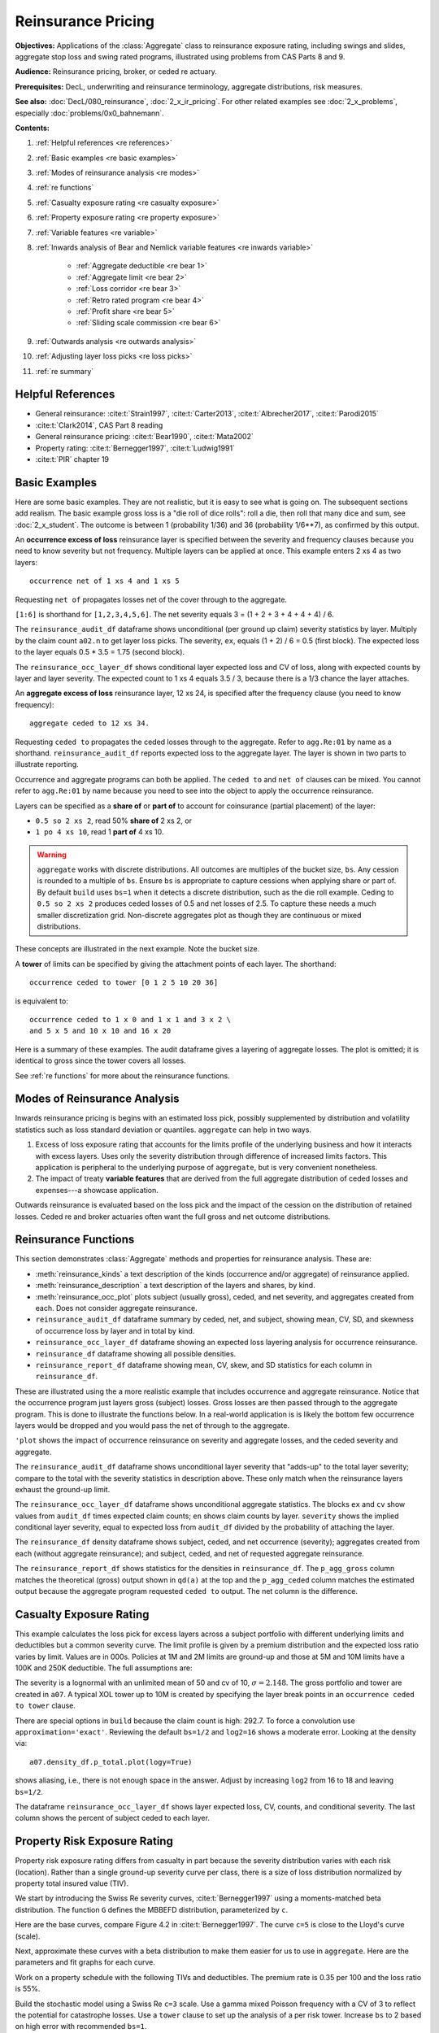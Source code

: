 .. _2_x_re_pricing:

.. reviewed 2022-12-26

Reinsurance Pricing
========================

.. what about surplus share?
.. what about finite reinstatements by count?


**Objectives:** Applications of the :class:`Aggregate` class to reinsurance exposure rating, including swings and slides, aggregate stop loss and swing rated programs, illustrated using problems from CAS Parts 8 and 9.

**Audience:** Reinsurance pricing, broker, or ceded re actuary.

**Prerequisites:** DecL, underwriting and reinsurance terminology, aggregate distributions, risk measures.

**See also:** :doc:`DecL/080_reinsurance`, :doc:`2_x_ir_pricing`. For other related examples see :doc:`2_x_problems`, especially :doc:`problems/0x0_bahnemann`.

**Contents:**

#. :ref:`Helpful references <re references>`
#. :ref:`Basic examples <re basic examples>`
#. :ref:`Modes of reinsurance analysis <re modes>`
#. :ref:`re functions`
#. :ref:`Casualty exposure rating <re casualty exposure>`
#. :ref:`Property exposure rating <re property exposure>`
#. :ref:`Variable features <re variable>`
#. :ref:`Inwards analysis of Bear and Nemlick variable features <re inwards variable>`

    - :ref:`Aggregate deductible <re bear 1>`
    - :ref:`Aggregate limit <re bear 2>`
    - :ref:`Loss corridor <re bear 3>`
    - :ref:`Retro rated program <re bear 4>`
    - :ref:`Profit share <re bear 5>`
    - :ref:`Sliding scale commission <re bear 6>`

#. :ref:`Outwards analysis <re outwards analysis>`
#. :ref:`Adjusting layer loss picks <re loss picks>`
#. :ref:`re summary`

.. _re references:

Helpful References
--------------------

* General reinsurance: :cite:t:`Strain1997`, :cite:t:`Carter2013`, :cite:t:`Albrecher2017`, :cite:t:`Parodi2015`
* :cite:t:`Clark2014`, CAS Part 8 reading
* General reinsurance pricing: :cite:t:`Bear1990`, :cite:t:`Mata2002`
* Property rating: :cite:t:`Bernegger1997`, :cite:t:`Ludwig1991`
* :cite:t:`PIR` chapter 19

.. _re basic examples:

Basic Examples
---------------

Here are some basic examples. They are not realistic, but it is easy to see what is going on. The subsequent sections add realism. The basic example gross loss is a "die roll of dice rolls": roll a die, then roll that many dice and sum, see :doc:`2_x_student`. The outcome is between 1 (probability 1/36) and 36 (probability 1/6**7), as confirmed by this output.

.. ipython:: python
    :okwarning:

    import pandas as pd
    from aggregate import build, qd
    a01 = build('agg Re:01 '
                'dfreq [1 2 3 4 5 6] '
                'dsev [1 2 3 4 5 6] ')
    @savefig DD_1.png
    a01.plot()
    qd(a01)
    print(f'Pr D = 1:  {a01.pmf(1) : 11.6g} = {a01.pmf(1) * 36:.0f} / 36\n'
          f'Pr D = 36: {a01.pmf(36):8.6g} = {a01.pmf(36) * 6**7:.0f} / 6**7')

An **occurrence excess of loss** reinsurance layer is specified between the severity and frequency clauses because you need to know severity but not frequency. Multiple layers can be applied at once. This example enters 2 xs 4 as two layers::

    occurrence net of 1 xs 4 and 1 xs 5

Requesting ``net of`` propagates losses net of the cover through to the aggregate.

.. ipython:: python
    :okwarning:

    a02 = build('agg Re:02 '
                'dfreq [1:6] '
                'dsev [1:6] '
                'occurrence net of 1 xs 4 and 1 xs 5')
    a02.plot()
    @savefig DD_2x4.png
    qd(a02)

``[1:6]`` is shorthand for ``[1,2,3,4,5,6]``. The net severity equals 3 = (1 + 2 + 3 + 4 + 4 + 4) / 6.

The ``reinsurance_audit_df`` dataframe shows unconditional (per ground up claim) severity statistics by layer. Multiply by the claim count ``a02.n`` to get layer loss picks. The severity, ``ex``, equals (1 + 2) / 6 = 0.5 (first block). The expected loss to the layer equals 0.5 * 3.5 = 1.75 (second block).

.. ipython:: python
    :okwarning:

    qd(a02.reinsurance_audit_df['ceded'])
    qd(a02.reinsurance_audit_df['ceded'], sparsify=False)
    qd(a02.reinsurance_audit_df['ceded'][['ex']] * a02.n)

The ``reinsurance_occ_layer_df`` shows conditional layer expected loss and CV of loss, along with expected counts by layer and layer severity. The expected count to 1 xs 4 equals 3.5 / 3, because there is a 1/3 chance the layer attaches.

.. ipython:: python
    :okwarning:

    qd(a02.reinsurance_occ_layer_df, sparsify=False)

An **aggregate excess of loss** reinsurance layer, 12 xs 24, is specified after the frequency clause (you need to know frequency)::

    aggregate ceded to 12 xs 34.

Requesting ``ceded to`` propagates the ceded losses through to the aggregate. Refer to ``agg.Re:01`` by name as a shorthand. ``reinsurance_audit_df`` reports expected loss to the aggregate layer. The layer is shown in two parts to illustrate reporting.

.. ipython:: python
    :okwarning:

    a03 = build('agg Re:03 agg.Re:01 '
                 'aggregate ceded to 6 x 24 and 6 x 30')
    a03.plot()
    @savefig DD_12x24a.png
    qd(a03)
    qd(a03.reinsurance_audit_df.stack(0))

Occurrence and aggregate programs can both be applied. The ``ceded to`` and ``net of`` clauses can be mixed. You cannot refer to ``agg.Re:01`` by name because you need to see into the object to apply the occurrence reinsurance.

.. ipython:: python
    :okwarning:

    a04 = build('agg Re:04 dfreq [1:6] dsev [1:6] '
                 'occurrence net of 1 x 4 and 1 x 5 '
                 'aggregate net of 4 xs 12 and 4 x 16')
    @savefig DD_nn.png
    a04.plot()
    qd(a04)
    qd(a04.reinsurance_audit_df['ceded'])

Layers can be specified as a **share of**  or **part of** to account for coinsurance (partial placement) of the layer:

* ``0.5 so 2 xs 2``, read 50% **share of** 2 xs 2, or
* ``1 po 4 xs 10``, read 1 **part of** 4 xs 10.

.. warning::

    ``aggregate`` works with discrete distributions. All outcomes are multiples of the bucket size, ``bs``. Any cession is rounded to a multiple of ``bs``. Ensure  ``bs`` is appropriate to capture cessions when applying share or part of. By default ``build`` uses ``bs=1`` when it detects a discrete distribution, such as the die roll example. Ceding to ``0.5 so 2 xs 2`` produces ceded losses of 0.5 and net losses of 2.5. To capture these needs a much smaller discretization grid. Non-discrete aggregates plot as though they are continuous or mixed distributions.

These concepts are illustrated in the next example. Note the bucket size.

.. ipython:: python
    :okwarning:

    a05 = build('agg Re:05 '
                'dfreq [1:6] dsev [1:6] '
                'occurrence net of 0.5 so 2 x 2 and 2 x 4 '
                'aggregate net of 1 po 4 x 10 '
                , bs=1/512, log2=16)
    @savefig DD_nn2.png
    a05.plot()
    qd(a05)
    qd(a05.reinsurance_audit_df['ceded'])

A **tower** of limits can be specified by giving the attachment points of each layer. The shorthand::

    occurrence ceded to tower [0 1 2 5 10 20 36]

is equivalent to::

    occurrence ceded to 1 x 0 and 1 x 1 and 3 x 2 \
    and 5 x 5 and 10 x 10 and 16 x 20

Here is a summary of these examples. The audit dataframe gives a layering of aggregate losses. The plot is omitted; it is identical to gross since the tower covers all losses.

.. ipython:: python
    :okwarning:

    a06 = build('agg Re:06 '
                'agg.Re:01 '
                'aggregate ceded to tower [0 1 2 5 10 20 36]')
    a06.plot()
    qd(a06)
    qd(a06.reinsurance_audit_df['ceded'], sparsify=False)

See :ref:`re functions` for more about the reinsurance functions.

.. _re modes:

Modes of Reinsurance Analysis
--------------------------------

Inwards reinsurance pricing is begins with an estimated loss pick, possibly supplemented by distribution and volatility statistics such as loss standard deviation or quantiles. ``aggregate`` can help in two ways.

1. Excess of loss exposure rating that accounts for the limits profile of the underlying business and how it interacts with excess layers. Uses only the severity distribution through difference of increased limits factors. This application is peripheral to the underlying purpose of ``aggregate``, but is very convenient nonetheless.
2. The impact of treaty **variable features** that are derived from the full aggregate distribution of ceded losses and expenses---a showcase application.

Outwards reinsurance is evaluated based on the loss pick and the impact of the cession on the distribution of retained losses. Ceded re and broker actuaries often want the full gross and net outcome distributions.

.. _re functions:

Reinsurance Functions
-----------------------

This section demonstrates :class:`Aggregate` methods and properties for reinsurance analysis. These are:

* :meth:`reinsurance_kinds` a text description of the kinds (occurrence and/or aggregate) of reinsurance applied.
* :meth:`reinsurance_description` a text description of the layers and shares, by kind.
* :meth:`reinsurance_occ_plot` plots subject (usually gross), ceded, and net severity, and aggregates created from each. Does not consider aggregate reinsurance.
* ``reinsurance_audit_df`` dataframe summary by ceded, net, and subject, showing mean, CV, SD, and skewness of occurrence loss by layer and in total by kind.
* ``reinsurance_occ_layer_df`` dataframe showing an expected loss layering analysis for occurrence reinsurance.
* ``reinsurance_df`` dataframe showing all possible densities.
* ``reinsurance_report_df`` dataframe showing mean, CV, skew, and SD statistics for each column in ``reinsurance_df``.


These are illustrated using the a more realistic example that includes occurrence and aggregate reinsurance. Notice that the occurrence program just layers gross (subject) losses. Gross losses are then passed through to the aggregate program. This is done to illustrate the functions below. In a real-world application is is likely the bottom few occurrence layers would be dropped and you would pass the net of through to the aggregate.

.. ipython:: python
    :okwarning:

    from aggregate import build, qd

    a = build('agg ReTester '
              '10 claims '
              '5000 xs 0 '
              'sev lognorm 100 cv 5 '
              'occurrence ceded to 250 xs 0 and 250 xs 250 and 500 xs 500 and 1000 xs 1000 and 3000 xs 2000 '
              'poisson '
              'aggregate ceded to 250 xs 750 and 1500 xs 1000 '
             )
    qd(a)
    print(a.reinsurance_kinds())
    print(a.reinsurance_description())

``'plot`` shows the impact of occurrence reinsurance on severity and aggregate losses, and the ceded severity and aggregate.

.. ipython:: python
    :okwarning:

    @savefig reins_oa.png scale=20
    a.reinsurance_occ_plot()

The ``reinsurance_audit_df`` dataframe shows unconditional layer severity that "adds-up" to the total layer severity; compare to the total with the severity statistics in description above. These only match when the reinsurance layers exhaust the ground-up limit.

.. ipython:: python
    :okwarning:

    qd(a.reinsurance_audit_df, sparsify=False)


The ``reinsurance_occ_layer_df`` dataframe shows unconditional aggregate statistics. The blocks ``ex`` and ``cv`` show values from  ``audit_df`` times expected claim counts; ``en`` shows claim counts by layer. ``severity`` shows the implied conditional layer severity, equal to expected loss from ``audit_df`` divided by the probability of attaching the layer.

.. ipython:: python
    :okwarning:

    qd(a.reinsurance_occ_layer_df, sparsify=False)

The ``reinsurance_df`` density dataframe shows subject, ceded, and net occurrence (severity); aggregates created from each (without aggregate reinsurance); and subject, ceded, and net of requested aggregate reinsurance.

.. ipython:: python
    :okwarning:

    qd(a.reinsurance_df, max_rows=20)

The ``reinsurance_report_df`` shows statistics for the densities in ``reinsurance_df``. The ``p_agg_gross`` column matches the theoretical (gross) output shown in ``qd(a)`` at the top and the ``p_agg_ceded`` column matches the estimated output because the aggregate program requested ``ceded to`` output. The net column is the difference.

.. ipython:: python
    :okwarning:

    qd(a.reinsurance_report_df)



.. _re casualty exposure:

Casualty Exposure Rating
--------------------------

This example calculates the loss pick for excess layers across a subject portfolio with different underlying limits and deductibles but a common severity curve. The limit profile is given by a premium distribution and the expected loss ratio varies by limit. Values are in 000s. Policies at 1M and 2M limits are ground-up and those at 5M and 10M limits have a 100K and 250K deductible. The full assumptions are:

.. ipython:: python
    :okwarning:

    profile = pd.DataFrame({'limit': [1000, 2000, 5000, 10000],
                            'ded'  : [0, 0, 100, 250],
                            'premium': [10000, 5000, 2500, 1500],
                            'lr': [.75, .75, .7, .65]
                           }, index=pd.Index(range(4), name='class'))
    qd(profile)

The severity is a lognormal with an unlimited mean of 50 and cv of 10, :math:`\sigma=2.148`.
The gross portfolio and tower are created in ``a07``.
A typical XOL tower up to 10M is created by specifying the layer break points in an ``occurrence ceded to tower`` clause.

.. ipython:: python
    :okwarning:

    a07 = build('agg Re:07 '
               f'{profile.premium.values} premium at {profile.lr.values} lr '
               f'{profile.limit.values} xs {profile.ded.values} '
                'sev lognorm 50 cv 10 '
                'occurrence ceded to tower [0 250 500 1000 2000 5000 10000] '
                'poisson '
                , approximation='exact', log2=18, bs=1/2)
    qd(a07)


There are special options in ``build`` because the claim count is high: 292.7. To force a convolution use ``approximation='exact'``. Reviewing the default ``bs=1/2`` and ``log2=16`` shows a moderate error. Looking at the density via::

    a07.density_df.p_total.plot(logy=True)

shows aliasing, i.e., there is not enough space in the answer. Adjust by increasing ``log2`` from 16 to 18 and leaving ``bs=1/2``.

The dataframe ``reinsurance_occ_layer_df`` shows layer expected loss, CV, counts, and conditional severity. The last column shows the percent of subject ceded to each layer.

.. ipython:: python
    :okwarning:

    qd(a07.reinsurance_occ_layer_df, sparsify=False)


.. _re property exposure:

Property Risk Exposure Rating
-------------------------------

Property risk exposure rating differs from casualty in part because the severity distribution varies with each risk (location). Rather than a single ground-up severity curve per class, there is a size of loss distribution normalized by property total insured value (TIV).

We start by introducing the Swiss Re severity curves, :cite:t:`Bernegger1997` using a moments-matched beta distribution. The function ``G`` defines the MBBEFD distribution, parameterized by ``c``.

.. ipython:: python
    :okwarning:

    from aggregate import xsden_to_meancv
    import scipy.stats as ss
    import numpy as np
    import matplotlib.pyplot as plt

    def bb(c):
        return np.exp(3.1 - 0.15*c*(1+c))

    def bg(c):
        return np.exp((0.78 + 0.12*c)*c)

    def G(x, c):
        b = bb(c)
        g = bg(c)
        return np.log(((g - 1) * b + (1 - g * b) * b**x) / (1 - b)) / np.log(g * b)


Here are the base curves, compare Figure 4.2 in :cite:t:`Bernegger1997`. The curve ``c=5`` is close to the Lloyd's curve (scale).


.. ipython:: python
    :okwarning:

    fig, ax = plt.subplots(1, 1, figsize=(2.45, 2.55), constrained_layout=True)
    ans = []
    ps = np.linspace(0,1,101)
    for c in [0, 1, 2, 3, 4, 5]:
        gs = G(ps, c)
        ax.plot(ps, gs, label=f'c={c}')
        ans.append([c, *xsden_to_meancv(ps[1:], np.diff(gs))])
    ax.legend(loc='lower right');
    @savefig prop_ch1.png scale=20
    ax.set(xlabel='Proportion of limit', ylabel='Proportion of expected loss',
           title='Swiss Re property scales');

Next, approximate these curves with a beta distribution to make them easier for us to use in ``aggregate``. Here are the parameters and fit graphs for each curve.

.. ipython:: python
    :okwarning:

    swiss = pd.DataFrame(ans, columns=['c', 'mean', 'cv'])

    def beta_ab(m, cv):
        v = (m * cv) ** 2
        sev_a = m * (m * (1 - m) / v - 1)
        sev_b = (1 - m) * (m * (1 - m) / v - 1)
        return sev_a, sev_b

    a, b = beta_ab(swiss['mean'], swiss.cv)
    swiss['a'] = a
    swiss['b'] = b
    swiss = swiss.set_index('c')
    qd(swiss)
    fig, axs = plt.subplots(2, 3, figsize=(3 * 2.45, 2 * 2.45), constrained_layout=True)
    for ax, (c, r) in zip(axs.flat, swiss.iterrows()):
        gs = G(ps, c)
        fz = ss.beta(r.a, r.b)
        ax.plot(ps, gs, label=f'c={c}')
        ax.plot(ps, fz.cdf(ps), label=f'beta fit')
        ans.append([c, *xsden_to_meancv(ps[1:], np.diff(gs))])
        ax.legend(loc='lower right');
    @savefig prop_ch2.png scale=20
    fig.suptitle('Beta approximations to Swiss Re property curves');

Work on a property schedule with the following TIVs and deductibles. The premium rate is 0.35 per 100 and the loss ratio is 55%.

.. ipython:: python
    :okwarning:

    schedule = pd.DataFrame({
        'locid': range(10),
        'tiv': [850, 950, 1250, 1500, 4500, 8000, 9000, 12000, 25000, 50000],
        'ded': [ 10,  10,   20,   20,   50,   100, 500,  1000,  5000,  5000]}
        ).set_index('locid')
    schedule['premium'] = schedule.tiv / 100 * 0.35
    schedule['lr'] = 0.55
    qd(schedule)

Build the stochastic model using a Swiss Re ``c=3`` scale. Use a gamma mixed Poisson frequency with a CV of 3 to reflect the potential for catastrophe losses. Use a ``tower`` clause to set up the analysis of a per risk tower. Increase ``bs`` to 2 based on high error with recommended ``bs=1``.

.. ipython:: python
    :okwarning:

    beta_a, beta_b = swiss.loc[3, ['a', 'b']]
    a08 = build('agg Re:08 '
               f'{schedule.premium.values} premium at {schedule.lr.values} lr '
               f'{schedule.tiv.values} xs {schedule.ded.values} '
               f'sev {schedule.tiv.values} * beta {beta_a} {beta_b} ! '
                'occurrence ceded to tower [0 1000 5000 10000 20000 inf] '
                'mixed gamma 2 '
                , bs=2)
    qd(a08)

The shared mixing increases the frequency and aggregate CV and skewness.

.. ipython:: python
    :okwarning:

    qd(a08.report_df.loc[
        ['freq_m', 'freq_cv', 'freq_skew', 'agg_cv', 'agg_skew'],
        ['independent', 'mixed']])

Look at ``reinsurance_occ_layer_df`` to summarize the analysis.

.. ipython:: python
    :okwarning:

    qd(a08.reinsurance_occ_layer_df, sparsify=False)

Add plots of gross, ceded, and net severity with the placed program, 4000 xs 1000 and 5000 xs 5000. (The net is zero with the ``tower`` clause, so we have to recompute.) The left and right plots differ only in the x-axis scale.

.. ipython:: python
    :okwarning:

    a09 = build('agg Re:09 '
               f'{schedule.premium.values} premium at {schedule.lr.values} lr '
               f'{schedule.tiv.values} xs {schedule.ded.values} '
               f'sev {schedule.tiv.values} * beta {beta_a} {beta_b} ! '
                'occurrence ceded to 4000 xs 1000 and 5000 xs 5000 '
                'mixed gamma 2 ', bs=2)
    qd(a09)
    fig, axs = plt.subplots(1, 2, figsize=(2 * 3.5, 2.45), constrained_layout=True); \
    ax0, ax1 = axs.flat; \
    df = a09.reinsurance_df; \
    df.filter(regex='sev_[gcn]').plot(logy=True, xlim=[-50, 2000], ylim=[0.8e-6, 1] , ax=ax0); \
    df.filter(regex='sev_[gcn]').plot(logy=True, xlim=[0, 50000], ylim=[0.8e-6, 1], ax=ax1); \
    ax0.set(xlabel='loss (zoom)', ylabel='Log density');
    @savefig prop_g1.png scale=20
    ax1.set(xlabel='loss', ylabel='');

And finally, plot the corresponding aggregate distributions.

.. ipython:: python
    :okwarning:

    fig, axs = plt.subplots(2, 2, figsize=(2 * 3.5, 2 * 2.45), constrained_layout=True); \
    ax0, ax1, ax2, ax3 = axs.flat; \
    df.filter(regex='agg_.*_occ').plot(logy=True, xlim=[-50, 2000], ylim=[0.8e-6, 1] , ax=ax0); \
    (1 - df.filter(regex='agg_.*_occ').cumsum()).plot(logy=True, xlim=[-50, 2000], ylim=[1e-3, 1], ax=ax2); \
    df.filter(regex='agg_.*_occ').plot(logy=True, xlim=[0, 50000], ylim=[0.8e-12, 1], ax=ax1); \
    (1 - df.filter(regex='agg_.*_occ').cumsum()).plot(logy=True, xlim=[0, 50000], ylim=[1e-9, 1], ax=ax3); \
    ax0.set(xlabel='', ylabel='Log density'); \
    ax1.set(xlabel='', ylabel=''); \
    ax2.set(xlabel='loss (zoom)', ylabel='Log survival');
    @savefig prop_g2.png scale=20
    ax3.set(xlabel='loss', ylabel='');

.. todo: make the graphing built in / built in graphing more useful

.. _re variable:

Variable Features
------------------

Reinsurance treaties can incorporate **variable features** that alter the contract cash flows. These can impact losses, premiums, or expenses (through the ceding commission). They can apply to quota share and excess treaties.

* Variable features altering **Loss** cash flows

    - Aggregate limits and deductibles
    - Loss corridor
    - Limited reinstatements for excess treaties, by number of covered events or an aggregate limit

* Variable features altering **Premium** cash flows

    - Swing or retro rating or margin-plus premium, where the premium equals losses times an expense factor subject to a maximum and minimum. See also :doc:`2_x_ir_pricing`.

* Variable features altering **Expense** cash flows

    - Sliding scale commission
    - Profit commission or profit share

A loss corridor and sliding scale commission have a similar impact; both concentrate the impact of the treaty on tail outcomes.
Aggregate features have the opposite effect; concentrating the impact on body outcomes and lowering effectiveness on tail outcomes.

Premium and expense related features are substitutes, the former used on treaties without ceding commissions.


.. _re inwards variable:

Inwards Analysis of Bear and Nemlick Variable Features
----------------------------------------------------------

:cite:t:`Bear1990` analyze six treaties with variable features across four portfolios.
These examples are included because they are realistic and show that ``aggregate`` produces the same answers as a published reference.
The subject losses defined as follows.

* **Treaty 1 and 4.**

    - Cover: 160 xs 40
    - Subject business

        * Two classes
        * Subject premium 3000 and 6000
        * Loss rate 4% and 3%
        * Severity: single parameter Pareto with shape 0.9 and 0.95

* **Treaty 2 and 5.**

    - Cover: 700 xs 300
    - Subject business

        * Three classes
        * Subject premium 2000 each
        * Loss rate 10%, 14%, 21%
        * Severity: single parameter Pareto with shape 1.5, 1.3, 1.1

* **Treaty 3.**

    - Cover: 400 xs 100
    - Subject business

        * Three classes
        * Subject premium 4500, 4500, 1000
        * Loss rate 3.2%, 3.8%, 3.5%
        * Severity: single parameter Pareto with shape 1.1.

* **Treaty 6.**

    - Cover: 900 xs 100
    - Subject business

        * Subject premium 25000
        * Layer loss cost 10% of subject premium
        * Portfolio CV 0.485

They include a variety of frequency assumptions, including Poisson, negative binomial with variance multiplier based on a gross multiplier of 2 or 3 adjusted for excess frequency, mixing variance 0.05 and 0.10. Excess counts get closer to Poisson and so the difference between the two is slight.

The next table shows Bear and Nemlick's estimated premium rates.

.. figure:: img/bn_table1.png
  :width: 800
  :alt: Original paper table.

  Bear and Nemlick's estimated premium rates by program by numerical method. The Lognormal Model column uses a method of moments fit to the aggregate mean and CV. The Collective Risk Model columns uses the Heckman-Meyers continuous FFT method.

Heckman and Meyers describe claim count contagion and frequency parameter uncertainty, which they model using a mixed-Poisson frequency distribution. Their parameter :math:`c` is the variance of the mixing distribution. The value ``c=0.05`` is replicated in DecL with the frequency clause ``mixed gamma 0.05**0.5``, since DecL is based on the CV of the mixing distribution (the mean is always 1).

Heckman and Meyers also describe severity parameter uncertainty, which they model with an inverse gamma variable with mean 1 and variance :math:`b`. There is no analog of severity uncertainty in DecL. For finite excess layers it has a muted impact on results.  Heckman and Meyers call :math:`c` the contagion parameter and :math:`b` the mixing parameter, which is confusing in our context. To approximate these columns use

* ``c=0,b=0`` corresponds to the DecL frequency clause ``poisson``.
* ``c=0.05,b=...`` is close to DecL frequency clause ``mixed gamma 0.05**0.5``.
* ``c=0.1,b=...`` is close to DecL frequency clause ``mixed gamma 0.1**0.5``.

Specifying the Single Parameter Pareto
~~~~~~~~~~~~~~~~~~~~~~~~~~~~~~~~~~~~~~~

Losses to an excess layer specified by a single parameter Pareto are the same as losses to a ground-up layer with a shifted Pareto.

**Example.**

For 400 xs 100 and Pareto shape 1.1, these two DecL programs produce identical results::

    4 claims 400 xs 100 sev 100 * pareto 1.1 poisson

    4 claims 400 xs 0 sev 100 * pareto 1.1 - 100 poisson


.. _re bear 1:

Treaty 1: Aggregate Deductible
~~~~~~~~~~~~~~~~~~~~~~~~~~~~~~~~~

Treaty 1 adds an aggregate deductible of 360, equal to 3% of subject premium.

Setup the gross portfolio.

.. ipython:: python
    :okwarning:

    import numpy as np
    from aggregate import build, mv, qd, xsden_to_meancvskew, \
         mu_sigma_from_mean_cv, lognorm_lev

    mix_cv = ((1.036-1)/5.154)**.5; mix_cv

    a10 = build('agg Re:BN1 '
                '[9000 3000] exposure at [0.04 0.03] rate '
                '160 x 0 '
                'sev 40 * pareto [0.9 0.95] - 40 '
               f'mixed gamma {mix_cv} ')
    qd(a10)

The portfolio CV matches 0.528, reported in Bear and Nemlick Appendix F, Exhibit 1.

There are several ways to estimate the impact of the AAD on recovered losses.

By hand, adjust losses and use the distribution of outcomes from ``a.density_df``. The last line computes the sum-product of losses net of AAD times probabilities, i.e., the expected loss cost.

.. ipython:: python
    :okwarning:

    bit = a10.density_df[['loss', 'p_total']]
    bit['loss'] = np.maximum(0, bit.loss - 360)
    bit.prod(axis=1).sum()

More in the spirit of ``aggregate``: create a new :class:`Aggregate` applying the AAD using a DecL ``aggregate net of`` reinsurance clause. Alternatively use ``aggregate ceded to inf xs 360`` (not shown).

.. ipython:: python
    :okwarning:

    a11 = build('agg Re:BN1a '
                '[9000 3000] exposure at [0.04 0.03] rate '
                '160 x 0 '
                'sev 40 * pareto [0.9 0.95] - 40 '
               f'mixed gamma {mix_cv} '
                'aggregate net of 360 x 0 ')
    qd(a11)

    gross = a11.agg_m; net = a11.est_m; ins_charge = net / gross
    net, ins_charge

Bear and Nemlick use a lognormal approximation to the aggregate.

.. ipython:: python
    :okwarning:

    mu, sigma = mu_sigma_from_mean_cv(a10.agg_m, a10.agg_cv)
    elim_approx = lognorm_lev(mu, sigma, 1, 360)
    a11.agg_m - elim_approx, 1 - elim_approx / a11.agg_m

The lognormal overstates the value of the AAD, resulting in a lower net premium. This is because the approximating lognormal is much more skewed.

.. ipython:: python
    :okwarning:

    fz = a11.approximate('lognorm')
    fz.stats('s'), a11.est_skew

Bear and Nemlick report the Poisson approximation and a Heckman-Meyers convolution with mixing and contagion equal 0.05. We can compute the Poisson exactly and approximate Heckman-Meyers with contagion but no mixing. Changing 0.05 to 0.10 is close to the ``b=0.1`` column.


.. ipython:: python
    :okwarning:

    a12 = build('agg Re:BN1p '
                '[9000 3000] exposure at [0.04 0.03] rate '
                '160 x 0 '
                'sev 40 * pareto [0.9 0.95] - 40 '
               f'poisson '
                'aggregate net of 360 x 0 ')
    qd(a12)

    a13 = build('agg Re:BN1c '
                '[9000 3000] exposure at [0.04 0.03] rate '
                '160 x 0 '
                'sev 40 * pareto [0.9 0.95] - 40 '
                'mixed gamma 0.05**.5 '
                'aggregate net of 360 x 0 ')
    qd(a13)


Here is a summary of the different methods, compare Bear and Nemlick Table 1, row 1, page 75.

.. ipython:: python
    :okwarning:

    bit = pd.DataFrame([a10.agg_m,
        a11.describe.iloc[-1, 1],
        a12.describe.iloc[-1, 1],
        a13.describe.iloc[-1, 1],
        a11.agg_m - elim_approx],
        columns=['Loss cost'],
        index=pd.Index(['Gross', 'NB', 'Poisson', 'c=0.05', 'lognorm'],
                      name='Method'))
    bit['Premium'] = bit['Loss cost'] * 100 / 75
    bit['Rate'] = bit.Premium / 12000
    qd(bit, accuracy=5)

.. _re bear 2:

Treaty 2: Aggregate Limit
~~~~~~~~~~~~~~~~~~~~~~~~~~~~~~

Treaty 2 adds an aggregate limit of 2800, i.e., 3 full reinstatements plus the original limit.

Setup the gross portfolio.

.. ipython:: python
    :okwarning:

    a14 = build('agg Re:BN2 '
                '[2000 2000 2000] exposure at [.1 .14 .21] rate '
                '700 xs 0 '
                'sev 300 * pareto [1.5 1.3 1.1] - 300 '
                'mixed gamma 0.07 '
                , bs=1/8)
    qd(a14)

Specify ``bs=1/8`` since the error was too high with the default ``bs=1/16``.
The portfolio CV matches 0.770, reported in Bear and Nemlick Appendix G, Exhibit 1. The easiest way to value the aggregate limit to use an ``aggregate ceded to`` clause.

.. ipython:: python
    :okwarning:

    a14n = build('agg Re:BN2a '
                 '[2000 2000 2000] exposure at [.1 .14 .21] rate '
                 '700 xs 0 '
                 'sev 300 * pareto [1.5 1.3 1.1] - 300 '
                 'mixed gamma 0.07 '
                 'aggregate ceded to 2800 xs 0'
                 , bs=1/8)
    qd(a14n)

Applying a 20% coinsurance and grossing up by 100/60 produces the premium and rate. Using Poisson frequency, or mixed gamma with mix :math:`\sqrt{0.05}` or :math:`\sqrt{0.1}` ties closely to Table I, row 2.

.. ipython:: python
    :okwarning:

    p = a14n.est_m * (1 - 0.2) * 100 / 60
    p, p / 6000


``aggregate`` induces correlation between the three classes because they share mixing variables. The ``report_df`` shows the details by line and compares with an independent sum.

.. ipython:: python
    :okwarning:

    qd(a14.report_df.iloc[:, :-2])


.. _re bear 3:

Treaty 3: Loss Corridor
~~~~~~~~~~~~~~~~~~~~~~~~~~~

Treaty 3 is a loss corridor from expected layer losses to twice expected. The reinsurance pays up to expected and beyond twice expected.

Setup the gross portfolio with CV 0.905. Use a larger ``bs`` to reduce error.

.. ipython:: python
    :okwarning:

    a15 = build('agg Re:BN3 '
                '[4500 4500 1000] exposure at [.032 .038 .035] rate '
                '400 xs 0 '
                'sev 100 * pareto 1.1 - 100 '
                'poisson', bs=1/16)
    qd(a15)

There are several ways to model a loss corridor, but the most natural is to use an ``aggregate net of 350 xs 350`` clause; expected layer loss equals 350.

.. ipython:: python
    :okwarning:

    a15_lc = build('agg Re:BN3lc '
                   '[4500 4500 1000] exposure at [.032 .038 .035] rate '
                   '400 xs 0 '
                   'sev 100 * pareto 1.1 - 100 '
                   'poisson '
                   'aggregate net of 350 xs 350 ', bs=1/16)
    qd(a15_lc)

Compare the results with the lognormal approximation, see Table 1 line 3.

.. ipython:: python
    :okwarning:

    mu, sigma = mu_sigma_from_mean_cv(1, 0.905)
    ler = lognorm_lev(mu, sigma, 1, 2) - lognorm_lev(mu, sigma, 1, 1)
    p = a15_lc.est_m * 100 / 70
    bit = pd.DataFrame(
        [a15_lc.est_m, 1 - a15_lc.est_m / a15.est_m, ler, p, p/10000,
         350 * (1 - ler) * 100 / 70 / 10000, 350 * 100 / 70 / 10000],
        index=pd.Index(['Loss cost', 'LER', 'Lognorm LER', 'Premium',
                       'Rate', 'Lognorm rate', 'Unadjusted rate'],name='Item'),
        columns=['Value'])
    qd(bit, accuracy=4)

.. _re bear 4:

Treaty 4: Retro Rated Program
~~~~~~~~~~~~~~~~~~~~~~~~~~~~~~~~~~~~~~~

Treaty 4 is a retro rated program on the same business as Treaty 1. The flat rate is 5%, given by a 100/75 load on the 3.75% loss cost. Subject premium equals 12000. The retrospective rating plan has a one-year adjustment period. The adjusted treaty premium equals 100/75 times incurred losses and ALAE in the layer limited to a maximum of 10% of subject premium and a minimum of 3%.

The gross portfolio is the same as Treaty 1. Use Poisson frequency.

.. ipython:: python
    :okwarning:

    a16 = build('agg Re:BN4 '
                '[9000 3000] exposure at [0.04 0.03] rate '
                '160 x 0 '
                'sev 40 * pareto [0.9 0.95] - 40 '
                'poisson ')
    qd(a16)

The estimated retro premium (``erp``) and corresponding rate are easy to compute.

.. ipython:: python
    :okwarning:

    bit = a16.density_df[['loss', 'p_total']]
    subject = 12000; min_rate = 0.03; max_rate = 0.10; lcf = 100 / 75
    bit['premium'] = np.minimum(max_rate * subject,
                                np.maximum(min_rate * subject, lcf * bit.loss))
    erp = bit[['premium', 'p_total']].prod(1).sum()
    erp, erp / subject

Bear and Nemlick also report the lognormal approximation.

.. ipython:: python
    :okwarning:

    from scipy.integrate import quad
    fz = a16.approximate('lognorm')
    lognorm_approx = quad(lambda x: min(max_rate * subject,
                          max(min_rate * subject, lcf * x)) * fz.pdf(x),
                         0, np.inf)
    lognorm_approx[0], lognorm_approx[0] / subject


.. _re bear 5:

Treaty 5: Profit Share
~~~~~~~~~~~~~~~~~~~~~~~

Treaty 5 models a three-year profit commission on the business underlying Treaty 2. The three years are modeled independently with no change in exposure, giving 18M subject premium. The terms of the profit commission are a 25% share after a 20% expense allowance ("25% after 20%"), meaning a profit share payment equal to 25% of the "profit" to the reinsurer after losses and a 20% expense allowance.

The treaty rate equals 25% of subject premium. There is a 20% proportional coinsurance that does not correspond to an explicit share of the reinsurance premium (i.e., the 25% rate is for 80% cover). The analysis of Treaty 2 shows the loss cost equals 900, or a 15% rate.

The ceded loss ratio equals (loss rate) x (coinsurance) / (premium rate) = 0.15 * 0.8 / 0.25 = 0.48.

The profit commission formula is::

    pc = 0.25 * max(0, 1 - (loss ratio) - 0.2) * (subject premium)
       = 0.25 * max(0, premium * 0.8 - loss).

The expected profit commission rate, ignoring `Jensen's inequality <https://en.wikipedia.org/wiki/Jensen%27s_inequality>`_, equals::

    pc rate = 0.25 * (1 - 0.48 - 0.2) = 0.25 * 0.32 = 0.08.

We can compute the expected value across the range of outcomes from the aggregate distribution.

Use a :class:`Portfolio` object to aggregate the three years. It is convenient to create the single year distribution and then use the ``Underwriter`` to refer to it by name.

.. ipython:: python
    :okwarning:

    a17 = build('agg Re:BN2p '
                '[2000 2000 2000] exposure at [.1 .14 .21] rate '
                '700 xs 0 '
                'sev 300 * pareto [1.5 1.3 1.1] - 300 '
                'poisson')

    p17 = build('port Treaty.5 '
                'agg Year.1 agg.Re:BN2p '
                'agg Year.2 agg.Re:BN2p '
                'agg Year.3 agg.Re:BN2p '
                , bs=1/4)
    qd(p17)

The three-year total CV equals 0.443 with Poisson frequency. Bear and Nemlick Appendix J, Exhibit 2, shows 0.444 with negative binomial frequency.

Compute the estimated profit share payment by hand.

.. ipython:: python
    :okwarning:

    subject_premium = 18000; coinsurance = 0.2; re_rate = 0.25
    pc_share = 0.25; pc_expense = 0.2
    bit = p17.density_df[['loss', 'p_total']]
    bit['lr'] = bit.loss * (1 - coinsurance) / (re_rate * subject_premium)
    bit['pc_rate'] = np.maximum(0, pc_share * (1 - pc_expense - bit.lr))
    pc_pmt = (bit.pc_rate * bit.p_total).sum()
    print(f'Estimated pc payment rate = {pc_pmt:.4g}')

Table 1 shows a rate of 8.24% for Poisson frequency.

**Exercise.** Replicate the rate computed using a lognormal approximation and a negative binomial ``c=0.05``. Reconcile to Table 1.

**Note.** If the premium varies by year then the builtin object can be scaled. There are two ways to scale aggregate distributions.

1. **Homogeneous** scaling, using ``*`` to scale severity;
2. **Inhomogeneous** scaling, using ``@`` to scale expected frequency and exposure.

See :cite:t:`Mildenhall2004` and :cite:t:`Mildenhall2017b` for an explanation of why homogeneous scaling is appropriate for assets whereas inhomogeneous scaling applies to insurance. See :cite:t:`Boonen2017` for an application.

Here is an extreme example to illustrate the differences. Homogeneous scaling does not change the aggregate CV or skewness (or any other scaled higher moment or the shape of the distribution). Inhomogeneous scaling changes the shape of the distribution; it becomes more symmetric, decreasing the CV and skewness.

.. ipython:: python
    :okwarning:

    p17growing = build('port Treaty.5 '
                       'agg Year.1 agg.Re:BN2p '
                       'agg Year.2 2 @ agg.Re:BN2p '
                       'agg Year.3 2 * agg.Re:BN2p '
                       , bs=1/4)
    qd(p17growing)


**Note.** The following DecL program will produce the same answer as the ``Portfolio`` called ``p17`` above. The exposure has been tripled.

.. ipython:: python
    :okwarning:

    a17p= build('agg Re:BN6p '
                '[6000 6000 6000] exposure at [.1 .14 .21] rate '
                '700 xs 0 '
                'sev 300 * pareto [1.5 1.3 1.1] - 300 '
                'poisson'
                , bs=1/4)
    qd(a17p)

However, for a mixed frequency the answers are different, because mixing is shared mixing across class and year, producing a higher CV and skewness.

.. ipython:: python
    :okwarning:

    a17nb = build('agg Re:BN6c '
                  '[6000 6000 6000] exposure at [.1 .14 .21] rate '
                  '700 xs 0 '
                  'sev 300 * pareto [1.5 1.3 1.1] - 300 '
                  'mixed gamma 0.1**.5'
                  , bs=1/4)
    qd(a17nb)


.. _re bear 6:

Treaty 6: Sliding Scale Commission
~~~~~~~~~~~~~~~~~~~~~~~~~~~~~~~~~~~~~~~

Treaty 6 models a one-year sliding scale commission plan. The details of the plan are:

* Minimum commission of 20% at or above a 65% loss ratio
* Slide 0.5:1 between 55% and 65% to a 25% commission
* Slide 0.75:1 between 35% and 55% to a 40% commission
* Maximum commission of 40% at or below a 35% loss ratio.

The underlying portfolio is specified only as a 900 xs 100 layer on 25M premium with a 10% layer loss cost and a CV of 0.485. No other details are provided. Based on trial and error and the other examples, model the portfolio using a single parameter Pareto with :math:`q=1.05` and a gamma mixed Poisson with mixing CV 0.095.

.. ipython:: python
    :okwarning:

    a18 = build('agg Re:BN5 '
               '25000 exposure at 0.1 rate '
               '900 xs 0 '
               'sev 100 * pareto 1.05 - 100 '
               'mixed gamma 0.095')
    qd(a18)

We use the function  ``make_ceder_netter`` to model the commission function. It takes a list of triples ``(s, y, a)`` as argument, interpreted as a share ``s`` of the layer ``y`` excess ``a``. It returns two functions, a netter and a ceder, that map a subject loss to net or ceded. Multiple non-overlapping layers can be provided. They are combined into a single function. We will model the slide as the maximum 40% commission minus a cession to two layers with different shares. The required layer descriptions, in loss ratio points, are

* Layer 1 ``(0.25, 0.2, 0.35)`` for the slide between 35% and 55% and
* Layer 1 ``(0.5,  0.1, 0.55)`` for the slide between 55% and 65%.

The function giving the slide payoff is easy to create, using a Python ``lambda`` function. The figure illustrates the ceder and netter functions and the function that computes the slide.

.. ipython:: python
    :okwarning:

    from aggregate import make_ceder_netter
    import matplotlib.pyplot as plt
    from matplotlib import ticker

    c, n = make_ceder_netter([(0.25, .2, .35), (0.5, .1, .55)])
    f = lambda x: 0.4 - c(x);                \
    lrs = np.linspace(0.2, 0.8, 61);         \
    slide = f(lrs);                          \
    fig, axs = plt.subplots(1,3,figsize=(3*3.5, 2.45), constrained_layout=True); \
    ax0, ax1, ax2 = axs.flat;                \
    ax0.plot(lrs, c(lrs));                   \
    ax0.set(xlabel='Loss ratio', ylabel='"Ceded"'); \
    ax1.plot(lrs, n(lrs));                   \
    ax1.set(xlabel='Loss ratio', ylabel='"Net"');   \
    ax2.plot(lrs, slide);

    for ax in axs.flat:
        ax.xaxis.set_major_locator(ticker.MultipleLocator(0.1))
        ax.xaxis.set_minor_locator(ticker.MultipleLocator(0.05))
        ax.xaxis.set_major_formatter(ticker.StrMethodFormatter('{x:.0%}'))
        ax.yaxis.set_major_formatter(ticker.StrMethodFormatter('{x:.0%}'))
        if ax is ax1:
            ax.yaxis.set_major_locator(ticker.MultipleLocator(0.1))
            ax.yaxis.set_minor_locator(ticker.MultipleLocator(0.05))
        else:
            ax.yaxis.set_major_locator(ticker.MultipleLocator(0.05))
            ax.yaxis.set_minor_locator(ticker.MultipleLocator(0.025))
        ax.grid(lw=.25, c='w')

    @savefig bn_nc.png
    ax2.set(xlabel='Loss ratio', ylabel='Slide commission');

The expected commission across the estimated aggregate distribution can be computed by hand.

.. ipython:: python
    :okwarning:

    subject = 25000;  re_rate = 0.2;  re_premium = subject * re_rate
    bit = a18.density_df[['loss', 'p_total']]
    bit['lr'] = bit.loss / re_premium
    bit['slide'] = f(bit.lr)
    (bit.slide * bit.p_total).sum()

The same quantity can be estimated using a lognormal approximation and numerical integration. The second value returned by ``quad`` estimates the relative error of the answer.

.. ipython:: python
    :okwarning:

    import scipy.stats as ss
    mu, sigma = mu_sigma_from_mean_cv(0.5, 0.485)
    fz = ss.lognorm(sigma, scale=np.exp(mu))
    quad(lambda x: (0.4 - c(x)) * fz.pdf(x), 0, np.inf)

Bear and Nemlick use a coarser lognormal approximation to estimate the slide commission, Appendix K Exhibit I.

.. ipython:: python
    :okwarning:

    mu, sigma = mu_sigma_from_mean_cv(1, 0.485)
    lr = 0.5; max_slide = 0.4
    entry_ratios = [1.3, 1.1, 0.7, 0]
    ins_charge = [1 - lognorm_lev(mu, sigma, 1, i) for i in entry_ratios]
    lr_points = np.diff(np.array(ins_charge), prepend=0) * lr
    slide_scale = np.array([0, .5, .75, 0])
    red_from_max = slide_scale * lr_points
    expected_slide = max_slide - np.sum(red_from_max)
    expected_slide

The lognormal distribution is not a great fit to the specified distribution.

.. ipython:: python
    :okwarning:

    bit['logn'] = fz.pdf(bit.loss / re_premium)
    bit.logn = bit.logn / bit.logn.sum()
    fig, axs = plt.subplots(1, 2, figsize=(2 * 3.5, 2.45), constrained_layout=True)
    ax0, ax1 = axs.flat
    bit.index = bit.index / re_premium
    bit[['p_total', 'logn']].plot(ax=ax0);
    bit[['p_total', 'logn']].cumsum().plot(ax=ax1);
    for ax in axs.flat:
        for lr in [.35, .55, .65]:
            ax.axvline(lr, lw=.5, c='C7')
    ax0.set(ylabel='Probability density or mass');
    @savefig bn_t6.png scale=20
    ax1.set(ylabel='Probability distribution');

TODO: investigate differences!

.. _re outwards analysis:

Outwards Analysis
------------------

Bear and Nemlick's analysis starts with a description of the frequency and severity of ceded loss. They do not consider the gross portfolio from which the cession occurs. In this section, we model gross, ceded, and net portfolios, mimicking a ceded re or broker actuary evaluation. We use an example from :cite:t:`Mata2002`. Our methods are similar in spirit to theirs, but the details are slightly different, and our estimates do not tie exactly to what they report.

**Subject business.**

Lawyers and Errors and Omissions (E&O).

* Lawyers

    - Severity curve: lognormal :math:`\mu=8,\ \sigma=2.5`
    - Loss ratio 65%
    - Exposure

        * 1M premium written with a 750K limit and 10K deductible
        * 2M premium written with a 1M limit and 25K deductible

* E&O

    - Severity curve: lognormal :math:`\mu=9,\ \sigma=3`
    - Loss ratio 75%
    - Exposure

        * 2M premium written with a 1.5M limit and 50K deductible
        * 3M premium written with a 2M limit and 50K deductible

The total premium equals 8M, assumed split 7.2M for the first million and 800K for the second.

**Cessions.**

* Layer 1: 500 xs 500

    - Margin plus (retro) rated with provisional rate 12.5% of the premium for the first million, a minimum of 7%, maximum of 18%, and a load (lcf) of 107.5%.
    - Profit commission of 15% after 20% expenses.
    - Brokerage: 10% of provisional.

* Layer 2: 1M xs 1M

    - Cessions rated, 800K ceded premium
    - 15% ceding commission
    - Profit commission 15% after 20%
    - Brokerage: 10% on gross.

Treaty pricing with these variable features follows the same pattern as Bear and Nemlick and is left as an exercise. This section works with the gross, ceded, and net severity distributions, accounting for the limit profile, and the gross, ceded, and net aggregate distributions.

Stochastic Model
~~~~~~~~~~~~~~~~~~~

Mata et al. assume a negative binomial (gamma mixed Poisson) frequency distribution with a variance to mean ratio of 2.0. When there are relatively few excess claims the resulting mixing CV is close to 0 and the negative binomial is close to a Poisson. We start using a Poisson frequency and then show the impact of moving to a negative binomial.

The basic stochastic model is as follows. Work in 000s. Using ``bs=1/2`` results in a slightly better match to the mean and CV than the recommended ``bs=1/4``.

.. ipython:: python
    :okwarning:

    a19 = build('agg Re:MFV41 '
              '[1000 2000 2000 3000] premium at [.65 .65 .75 .75] lr '
              '[750 1000 1500 2000] xs [10 25 50 50] '
              'sev [exp(8)/1000 exp(8)/1000 exp(9)/1000 exp(9)/1000] '
              '* lognorm [2.5 2.5 3 3]  '
              'poisson', bs=1/2)
    qd(a19)

The ``report_df`` dataframe shows the theoretic and empirical (i.e., modeled) statistics for each unit.

.. ipython:: python
    :okwarning:

    qd(a19.report_df.iloc[:, [0,1,2,3,4,-2]])


Mata et al. pay careful attention to the implied severity in each ceded layer, accounting for probability masses. They do this by considering losses in small intervals and weighting the underlying severity curves. ``aggregate`` automatically performs the same calculations to estimate the total layer severity. In this example, it uses a smaller bucket size of 0.5K compared to 2.5K in the original paper. The next plots reproduce [TODO Differences?!] Figures 2 and 3. The masses (spikes in density; jumps in distribution) occur when the lower limit unit has only limit losses.

.. ipython:: python
    :okwarning:

    fig, axs = plt.subplots(2, 2, figsize=(2 * 3.5, 2 * 2.45), constrained_layout=True)
    ax0, ax1, ax2, ax3 = axs.flat
    (a19.density_df.p_sev / a19.sev.sf(500)).plot(xlim=[500, 1005],   logy=True, ax=ax0);
    (a19.density_df.p_sev / a19.sev.sf(1000)).plot(xlim=[1000, 2005], logy=True, ax=ax1);
    ((a19.density_df.F_sev - a19.sev.cdf(500)) / (a19.sev.cdf(1000) - a19.sev.cdf(500))).plot(xlim=[500, 1005], ylim=[-0.05, 1.05], ax=ax2);
    ((a19.density_df.F_sev - a19.sev.cdf(1000)) / (a19.sev.cdf(2000) - a19.sev.cdf(1000))).plot(xlim=[1000, 2005], ylim=[-0.05, 1.05], ax=ax3);
    for ax, y in zip(axs.flat, ['Log density', 'Log density', 'Density', 'Density']):
        ax.set(ylabel=y);
    @savefig mata_2_3.png scale=20
    fig.suptitle('Layer loss log density and distribution');

Use an ``occurrence net of`` clause to apply the two excess of loss reinsurance layers. The estimated statistics refer to the net portfolio and reflect a pure exposure rating approach. Gross, ceded, and net expected losses are reported last.

.. ipython:: python
    :okwarning:

    a19n = build('agg Re:MFV41n '
              '[1000 2000 2000 3000] premium at [.65 .65 .75 .75] lr '
              '[750 1000 1500 2000] xs [10 25 50 50] '
              'sev [exp(8)/1000 exp(8)/1000 exp(9)/1000 exp(9)/1000] * lognorm [2.5 2.5 3 3]  '
              'occurrence net of 500 xs 500 and 1000 xs 1000 '
              'poisson', bs=1/2)
    qd(a19n)
    print(f'Gross expected loss {a19.est_m:,.1f}\n'
          f'Ceded expected loss {a19.est_m - a19n.est_m:,.1f}\n'
          f'Net expected loss   {a19n.est_m:,.1f}')

The ``reinsurance_audit_df`` dataframe summarizes ground-up (unconditional) layer loss statistics for occurrence covers. Thus, ``ex`` reports the layer severity per ground-up claim. The subject (gross) row is the same for all layers and replicates the gross severity statistics shown above for ``a``.

.. ipython:: python
    :okwarning:

    qd(a19n.reinsurance_audit_df.stack(0), sparsify=False)

The ``reinsurance_occ_layer_df`` dataframe summarizes aggregate losses.

.. ipython:: python
    :okwarning:

    qd(a19n.reinsurance_occ_layer_df, sparsify=False)

The layer severities show above differ slightly from Mata et al. Table 3. The ``aggregate`` computation is closest to Method 3. The reported severities are 351.1 and 628.8.

The ``reinsurance_df`` dataframe provides the gross, ceded, and net severity and aggregate distributions:

* Severity distributions: ``p_sev_gross``, ``p_sev_ceded``, ``p_sev_net``
* Aggregate distribution: ``p_agg_gross_occ``, ``p_agg_ceded_occ``, ``p_agg_net_occ`` show the aggregate distributions computed using gross, cede, and net severity (occurrence) distributions. These are the portfolio gross, ceded and net distributions.
* The columns ``p_agg_gross``, ``p_agg_ceded``, ``p_agg_net`` are relevant only when there is are ``occurrence`` and  ``aggregate`` reinsurance clauses. They report gross, ceded and net of the aggregate covers, using the severity requested in the occurrence clause. In this case ``p_agg_gross`` is the same as ``p_agg_net_occ`` because the occurrence clause specified ``net of``.

Here is an extract from the severity distributions. Ceded severity is at most 1500. The masses at 250, 500, 1000 and 1500 are evident.

.. ipython:: python
    :okwarning:

    qd(a19n.reinsurance_df.loc[0:2000:250,
        ['p_sev_gross', 'p_sev_ceded', 'p_sev_net']])

Here is an extract from the aggregate distributions, followed by the density and distribution plots. The masses are caused by outcomes involving only limit losses.

.. ipython:: python
    :okwarning:

    qd(a19n.reinsurance_df.loc[3000:6000:500,
        ['p_agg_gross_occ', 'p_agg_ceded_occ', 'p_agg_net_occ']])

    fig, axs = plt.subplots(1, 3, figsize=(3 * 3.5, 2.45), constrained_layout=True)
    ax0, ax1, ax2 = axs.flat
    bit = a19n.reinsurance_df[['p_agg_gross_occ', 'p_agg_ceded_occ', 'p_agg_net_occ']]
    bit.plot(ax=ax0);
    bit.plot(logy=True, ax=ax1);
    bit.cumsum().plot(ax=ax2);
    for ax in axs.flat:
        ax.set(xlim=[0, 12500]);
    ax0.set(ylabel='Mixed density');
    ax1.set(ylabel='Log mixed density');
    @savefig mata_agg_gcn.png
    ax2.set(ylabel='Distribution');

Any desired risk management evaluation can be computed from ``reinsurance_df``, which contains the gross, ceded, and net distributions. For example, here is a tail return period plot and a dataframe of summary statistics.

.. ipython:: python
    :okwarning:

    fig, axs = plt.subplots(1, 2, figsize=(2 * 2.45, 3.5), constrained_layout=True)
    ax0, ax1 = axs.flat
    for c in bit.columns:
        ax0.plot(bit[c].cumsum(), bit.index, label=c.split('_')[2])
        rp = 1 / (1 - bit[c].cumsum())
        ax1.plot(rp, bit.index, label=c)
    ax0.xaxis.set_major_locator(ticker.MultipleLocator(0.25))
    ax0.set(ylim=[0, a19n.q(1-1e-10)], title='$x$ vs $F(x)$', xlabel='$F(x)$', ylabel='Outcome, $x$');
    ax1.set(xscale='log', xlim=[1, 1e10], ylim=[0, a19n.q(1-1e-10)], xlabel='Log return period');
    @savefig mata_gcn_tail.png scale=20
    ax0.legend(loc='upper left');
    df = pd.DataFrame({c.split('_')[2]: xsden_to_meancvskew(bit.index, bit[c]) for c in bit.columns},
                 index=['mean', 'cv', 'skew'])
    qd(df)

Mata Figures 4, 5, 6 and 7 show the aggregate mixed density and distribution functions for each layer. These plots are replicated below. Our model uses a gamma mixed Poisson frequency with a variance multiplier of 2.0, resulting in a lower variance multiplier for excess layers (see REF). The plots in Mata appear to use a variance multiplier of 2.0 for the excess layer, resulting in a more skewed distribution.

.. ipython:: python
    :okwarning:

    from aggregate import lognorm_approx
    vm = 2.0; c = (vm - 1) / a19.n; cv = c**0.5
    a20 = build('agg Re:MFV41n1 '
              '[1000 2000 2000 3000] premium at [.65 .65 .75 .75] lr '
              '[750 1000 1500 2000] xs [10 25 50 50] '
              'sev [exp(8)/1000 exp(8)/1000 exp(9)/1000 exp(9)/1000] * lognorm [2.5 2.5 3 3]  '
              'occurrence net of 500 xs 500 '
              f'mixed gamma {cv}', bs=1/2)
    a21 = build('agg Re:MFV41n2 '
              '[1000 2000 2000 3000] premium at [.65 .65 .75 .75] lr '
              '[750 1000 1500 2000] xs [10 25 50 50] '
              'sev [exp(8)/1000 exp(8)/1000 exp(9)/1000 exp(9)/1000] * lognorm [2.5 2.5 3 3]  '
              'occurrence net of 1000 xs 1000 '
              f'mixed gamma {cv}', bs=1/2)
    qd(a20)
    qd(a21)
    fig, axs = plt.subplots(2, 2, figsize=(2 * 3.5, 2 * 2.45), constrained_layout=True); \
    ax0, ax1, ax2, ax3 = axs.flat; \
    a20.reinsurance_df.p_agg_ceded_occ.plot(ax=ax0); \
    a20.reinsurance_df.p_agg_ceded_occ.cumsum().plot(ax=ax2); \
    a21.reinsurance_df.p_agg_ceded_occ.plot(ax=ax1); \
    a21.reinsurance_df.p_agg_ceded_occ.cumsum().plot(ax=ax3); \
    xs = np.linspace(0, 5000, 501); \
    fz = lognorm_approx(a20.reinsurance_df.p_agg_ceded_occ); \
    ax2.plot(xs, fz.cdf(xs), label='lognorm approx'); \
    fz = lognorm_approx(a21.reinsurance_df.p_agg_ceded_occ); \
    ax3.plot(xs, fz.cdf(xs), label='lognorm approx'); \
    ax2.legend(); \
    ax3.legend(); \
    ax0.set(xlim=[-50, 5000], xlabel=None, ylabel='500 xs 500 density'); \
    ax2.set(xlim=[-50, 5000], ylabel='500 xs 500 distribution'); \
    ax1.set(xlim=[-50, 5000], xlabel=None, ylabel='1M xs 1M density');
    @savefig mata_l1l2.png scale=20
    ax3.set(xlim=[-50, 5000], ylabel='1M xs 1M distribution');

.. _re summary:

Summary of Objects Created by DecL
-------------------------------------

Objects created by :meth:`build` in this guide.

.. ipython:: python
    :okwarning:
    :okexcept:

    from aggregate import pprint_ex
    for n, r in build.qshow('^(Re):').iterrows():
        pprint_ex(r.program, split=20)


.. ipython:: python
    :suppress:

    plt.close('all')
